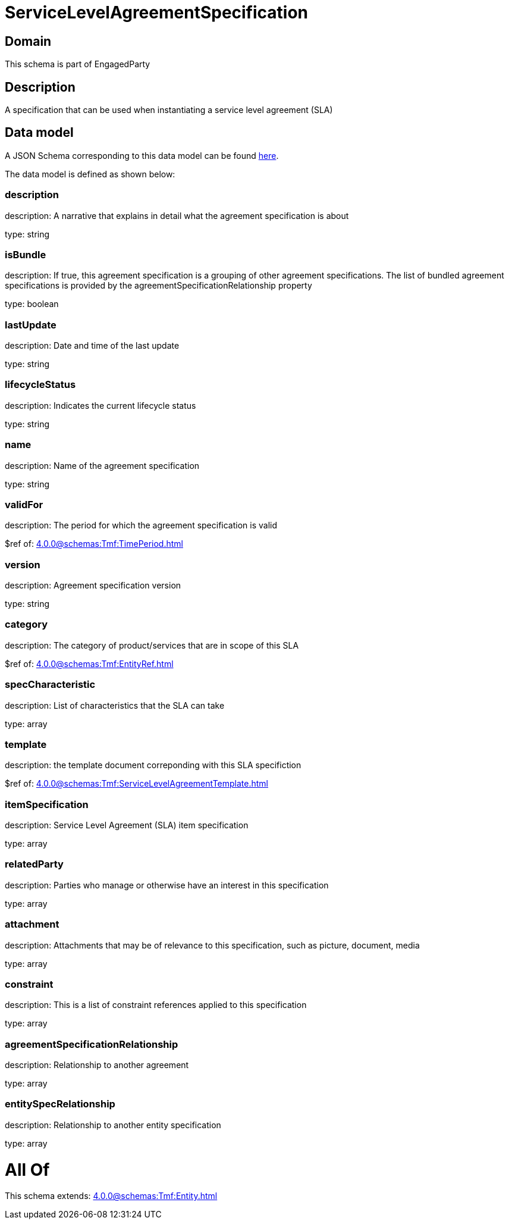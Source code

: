 = ServiceLevelAgreementSpecification

[#domain]
== Domain

This schema is part of EngagedParty

[#description]
== Description

A specification that can be used when instantiating a service level agreement (SLA)


[#data_model]
== Data model

A JSON Schema corresponding to this data model can be found https://tmforum.org[here].

The data model is defined as shown below:


=== description
description: A narrative that explains in detail what the agreement specification is about

type: string


=== isBundle
description: If true, this agreement specification is a grouping of other agreement specifications. The list of bundled agreement specifications is provided by the agreementSpecificationRelationship property

type: boolean


=== lastUpdate
description: Date and time of the last update

type: string


=== lifecycleStatus
description: Indicates the current lifecycle status

type: string


=== name
description: Name of the agreement specification

type: string


=== validFor
description: The period for which the agreement specification is valid

$ref of: xref:4.0.0@schemas:Tmf:TimePeriod.adoc[]


=== version
description: Agreement specification version

type: string


=== category
description: The category of product/services that are in scope of this SLA

$ref of: xref:4.0.0@schemas:Tmf:EntityRef.adoc[]


=== specCharacteristic
description: List of characteristics that the SLA can take

type: array


=== template
description: the template document correponding with this SLA specifiction

$ref of: xref:4.0.0@schemas:Tmf:ServiceLevelAgreementTemplate.adoc[]


=== itemSpecification
description: Service Level Agreement (SLA) item specification

type: array


=== relatedParty
description: Parties who manage or otherwise have an interest in this specification

type: array


=== attachment
description: Attachments that may be of relevance to this specification, such as picture, document, media

type: array


=== constraint
description: This is a list of constraint references applied to this specification

type: array


=== agreementSpecificationRelationship
description: Relationship to another agreement

type: array


=== entitySpecRelationship
description: Relationship to another entity specification

type: array


= All Of 
This schema extends: xref:4.0.0@schemas:Tmf:Entity.adoc[]
